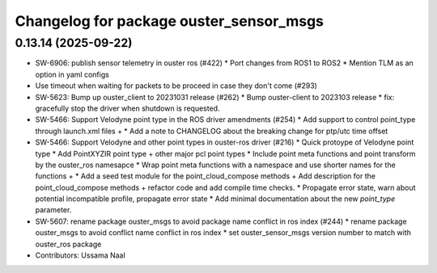 ^^^^^^^^^^^^^^^^^^^^^^^^^^^^^^^^^^^^^^^^
Changelog for package ouster_sensor_msgs
^^^^^^^^^^^^^^^^^^^^^^^^^^^^^^^^^^^^^^^^

0.13.14 (2025-09-22)
--------------------
* SW-6906: publish sensor telemetry in ouster ros (#422)
  * Port changes from ROS1 to ROS2
  * Mention TLM as an option in yaml configs
* Use timeout when waiting for packets to be proceed in case they don't come (#293)
* SW-5623: Bump up ouster_client to 20231031 release (#262)
  * Bump ouster-client to 2023103 release
  * fix: gracefully stop the driver when shutdown is requested.
* SW-5466: Support Velodyne point type in the ROS driver amendments (#254)
  * Add support to control point_type through launch.xml files +
  * Add a note to CHANGELOG about the breaking change for ptp/utc time offset
* SW-5466: Support Velodyne and other point types in ouster-ros driver (#216)
  * Quick protoype of Velodyne point type
  * Add PointXYZIR point type + other major pcl point types
  * Include point meta functions and point transform by the ouster_ros namesapce
  * Wrap point meta functions with a namespace and use shorter names for the functions +
  * Add a seed test module for the point_cloud_compose methods +
  Add description for the point_cloud_compose methods + refactor code and add compile time checks.
  * Propagate error state, warn about potential incompatible profile, propagate error state
  * Add minimal documentation about the new `point_type` parameter.
* SW-5607: rename package ouster_msgs to avoid package name conflict in ros index (#244)
  * rename package ouster_msgs to avoid conflict name conflict in ros index
  * set ouster_sensor_msgs version number to match with ouster_ros package
* Contributors: Ussama Naal

